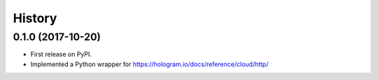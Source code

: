 =======
History
=======

0.1.0 (2017-10-20)
------------------

* First release on PyPI.
* Implemented a Python wrapper for https://hologram.io/docs/reference/cloud/http/
